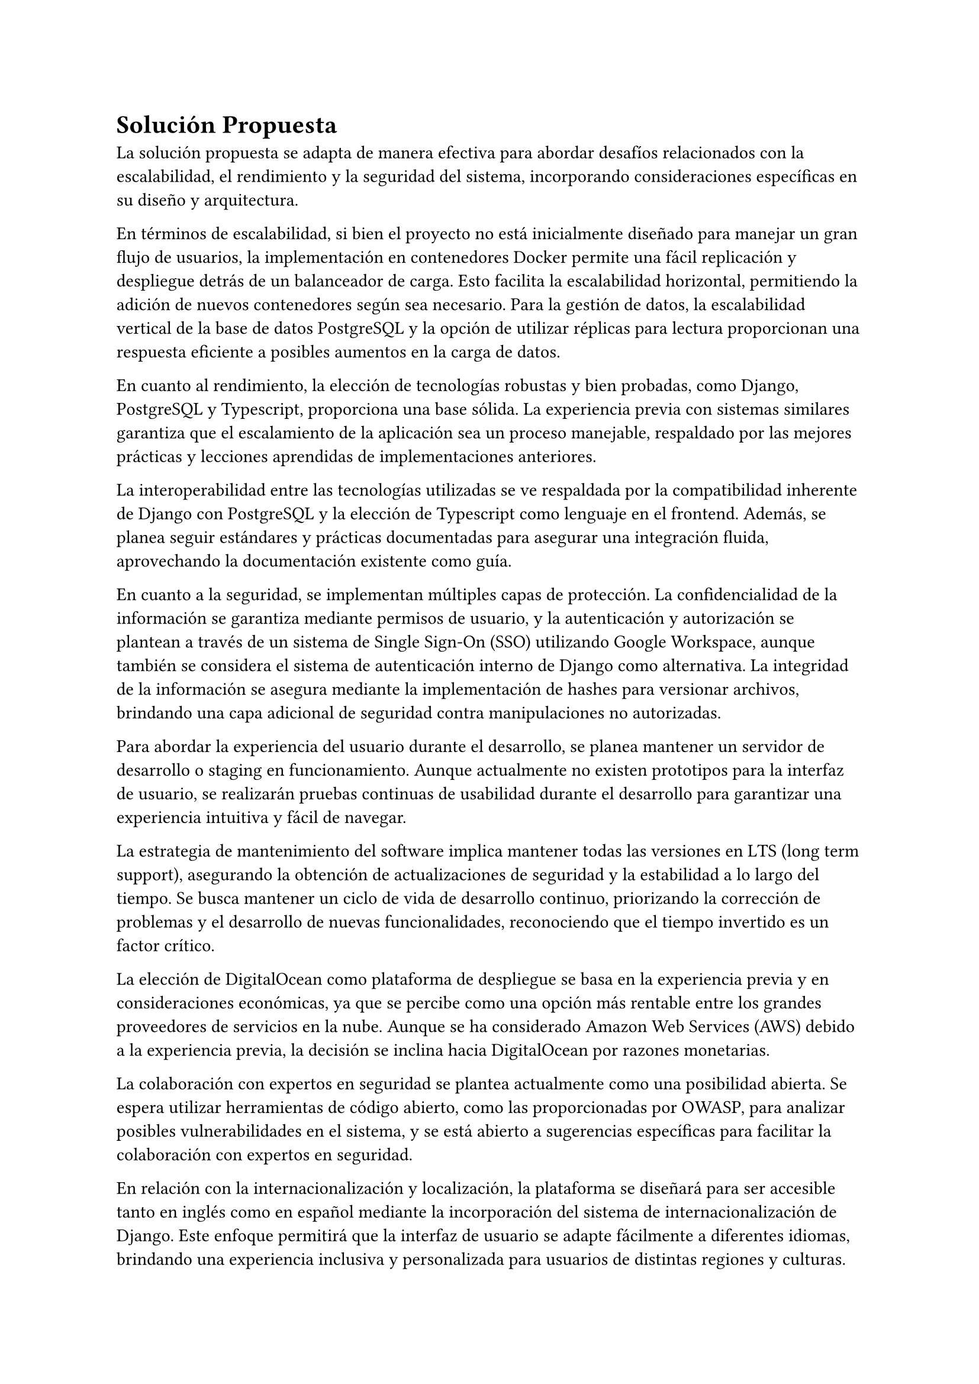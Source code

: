 = Solución Propuesta
// Una descripción general de la solución propuesta: los datos, las técnicas, las tecnologías, las herramientas, los lenguajes, los marcos, etc., que se usarán para intentar lograr los objetivos planteados. Aquí hay que contestar la pregunta: ¿cómo vas a lograr los objetivos planteados? Aquí, sí, está muy bien hablar de Javascript, CNNs, Numpy, Django, índices invertidos, árboles wavelet, privacidad diferencial, PageRank, Diffie– Hellman, triangulaciones de Delaunay, CUDA, Postgres, etc.
// [2–4 páginas]
La solución propuesta se adapta de manera efectiva para abordar desafíos relacionados con la escalabilidad, el rendimiento y la seguridad del sistema, incorporando consideraciones específicas en su diseño y arquitectura.

En términos de escalabilidad, si bien el proyecto no está inicialmente diseñado para manejar un gran flujo de usuarios, la implementación en contenedores Docker permite una fácil replicación y despliegue detrás de un balanceador de carga. Esto facilita la escalabilidad horizontal, permitiendo la adición de nuevos contenedores según sea necesario. Para la gestión de datos, la escalabilidad vertical de la base de datos PostgreSQL y la opción de utilizar réplicas para lectura proporcionan una respuesta eficiente a posibles aumentos en la carga de datos.

En cuanto al rendimiento, la elección de tecnologías robustas y bien probadas, como Django, PostgreSQL y Typescript, proporciona una base sólida. La experiencia previa con sistemas similares garantiza que el escalamiento de la aplicación sea un proceso manejable, respaldado por las mejores prácticas y lecciones aprendidas de implementaciones anteriores.

La interoperabilidad entre las tecnologías utilizadas se ve respaldada por la compatibilidad inherente de Django con PostgreSQL y la elección de Typescript como lenguaje en el frontend. Además, se planea seguir estándares y prácticas documentadas para asegurar una integración fluida, aprovechando la documentación existente como guía.

En cuanto a la seguridad, se implementan múltiples capas de protección. La confidencialidad de la información se garantiza mediante permisos de usuario, y la autenticación y autorización se plantean a través de un sistema de Single Sign-On (SSO) utilizando Google Workspace, aunque también se considera el sistema de autenticación interno de Django como alternativa. La integridad de la información se asegura mediante la implementación de hashes para versionar archivos, brindando una capa adicional de seguridad contra manipulaciones no autorizadas.

Para abordar la experiencia del usuario durante el desarrollo, se planea mantener un servidor de desarrollo o staging en funcionamiento. Aunque actualmente no existen prototipos para la interfaz de usuario, se realizarán pruebas continuas de usabilidad durante el desarrollo para garantizar una experiencia intuitiva y fácil de navegar.

La estrategia de mantenimiento del software implica mantener todas las versiones en LTS (long term support), asegurando la obtención de actualizaciones de seguridad y la estabilidad a lo largo del tiempo. Se busca mantener un ciclo de vida de desarrollo continuo, priorizando la corrección de problemas y el desarrollo de nuevas funcionalidades, reconociendo que el tiempo invertido es un factor crítico.

La elección de DigitalOcean como plataforma de despliegue se basa en la experiencia previa y en consideraciones económicas, ya que se percibe como una opción más rentable entre los grandes proveedores de servicios en la nube. Aunque se ha considerado Amazon Web Services (AWS) debido a la experiencia previa, la decisión se inclina hacia DigitalOcean por razones monetarias.

La colaboración con expertos en seguridad se plantea actualmente como una posibilidad abierta. Se espera utilizar herramientas de código abierto, como las proporcionadas por OWASP, para analizar posibles vulnerabilidades en el sistema, y se está abierto a sugerencias específicas para facilitar la colaboración con expertos en seguridad.

En relación con la internacionalización y localización, la plataforma se diseñará para ser accesible tanto en inglés como en español mediante la incorporación del sistema de internacionalización de Django. Este enfoque permitirá que la interfaz de usuario se adapte fácilmente a diferentes idiomas, brindando una experiencia inclusiva y personalizada para usuarios de distintas regiones y culturas.

La implementación de la internacionalización en Django facilitará la gestión de cadenas de texto en múltiples idiomas, permitiendo una fácil traducción de la interfaz de usuario. Esto no solo mejora la accesibilidad para un público global, sino que también establece una base sólida para futuras expansiones lingüísticas.

Además, se garantizará que la localización no se limite simplemente a la traducción de contenido, sino que también abarcará otros aspectos culturales relevantes, como formatos de fecha, hora y moneda. Este enfoque integral asegurará una experiencia consistente y adaptada a las preferencias locales de los usuarios, contribuyendo así a la usabilidad y aceptación del sistema en diferentes contextos.

En resumen, la adopción del sistema de internacionalización de Django refuerza el compromiso de la plataforma con la diversidad lingüística y cultural, promoviendo un entorno inclusivo y accesible para una audiencia global.